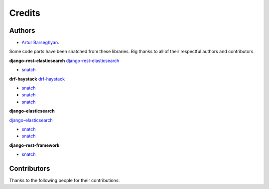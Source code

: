 Credits
=======
Authors
-------
- `Artur Barseghyan <https://github.com/barseghyanartur/>`_.

Some code parts have been snatched from these libraries. Big thanks
to all of their respectful authors and contributors.

**django-rest-elasticsearch**
`django-rest-elasticsearch <https://github.com/myarik/django-rest-elasticsearch>`_

- `snatch <https://github.com/myarik/django-rest-elasticsearch/blob/master/rest_framework_elasticsearch/es_filters.py>`_

**drf-haystack**
`drf-haystack <https://github.com/inonit/drf-haystack/>`_

- `snatch <https://github.com/inonit/drf-haystack/blob/master/drf_haystack/query.py>`_
- `snatch <https://github.com/inonit/drf-haystack/blob/master/drf_haystack/filters.py>`_
- `snatch <https://github.com/inonit/drf-haystack/blob/master/drf_haystack/serializers.py>`_

**django-elasticsearch**

`django-elasticsearch <https://github.com/liberation/django-elasticsearch/>`_

- `snatch <https://github.com/myarik/django-rest-elasticsearch/blob/master/rest_framework_elasticsearch/es_filters.py>`_
- `snatch <https://github.com/liberation/django-elasticsearch/blob/master/django_elasticsearch/contrib/restframework/restframework3.py>`_

**django-rest-framework**

- `snatch <https://github.com/encode/django-rest-framework/blob/master/rest_framework/filters.py>`_

Contributors
------------
Thanks to the following people for their contributions:
